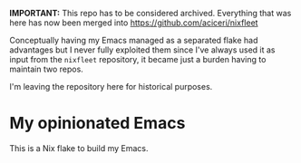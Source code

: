 **IMPORTANT:** This repo has to be considered archived. Everything that was here has now been merged into https://github.com/aciceri/nixfleet

Conceptually having my Emacs managed as a separated flake had advantages but I never fully exploited them since I've always used it as input
from the ~nixfleet~ repository, it became just a burden having to maintain two repos.

I'm leaving the repository here for historical purposes.

* My opinionated Emacs

This is a Nix flake to build my Emacs.
